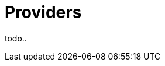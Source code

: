 = Providers
:page-permalink: /:path/providers
:page-layout: page_rules_ocaml
:page-pkg: rules_ocaml
:page-doc: ug
:page-tags: [maintenance]
:page-last_updated: May 4, 2022
// :toc-title:
// :toc: true

todo..
